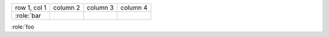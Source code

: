 .. expect: role missing closing backtick: ':role:`foo\n' (missing-backtick-after-role)

+--------------+----------+-----------+-----------+
| row 1, col 1 | column 2 | column 3  | column 4  |
+--------------+----------+-----------+-----------+
| :role:`bar   |          |           |           |
+--------------+----------+-----------+-----------+

:role:`foo
